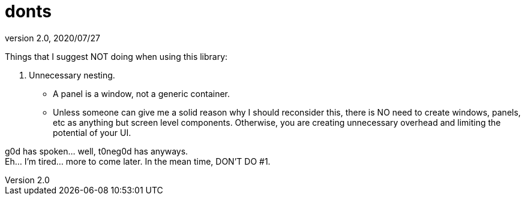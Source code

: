 = donts
:revnumber: 2.0
:revdate: 2020/07/27


Things that I suggest NOT doing when using this library:

.  Unnecessary nesting.
**  A panel is a window, not a generic container.
**  Unless someone can give me a solid reason why I should reconsider this, there is NO need to create windows, panels, etc as anything but screen level components.  Otherwise, you are creating unnecessary overhead and limiting the potential of your UI.

g0d has spoken… well, t0neg0d has anyways. +
Eh… I'm tired… more to come later.  In the mean time, DON'T DO #1.
